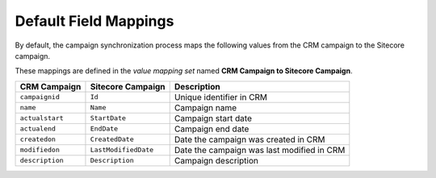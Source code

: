 .. _default-field-mappings-crm-campaign:

Default Field Mappings
=========================

By default, the campaign synchronization process maps the following values
from the CRM campaign to the Sitecore campaign.

These mappings are defined in the *value mapping set* named
**CRM Campaign to Sitecore Campaign**.

.. csv-table:: 
   :header: "CRM Campaign", "Sitecore Campaign", "Description"

    ``campaignid``, ``Id``, "Unique identifier in CRM"
    ``name``, ``Name``,  "Campaign name"
    ``actualstart``, ``StartDate``, "Campaign start date"
    ``actualend``, ``EndDate``, "Campaign end date"
    ``createdon``, ``CreatedDate``, "Date the campaign was created in CRM"
    ``modifiedon``, ``LastModifiedDate``, "Date the campaign was last modified in CRM"
    ``description``, ``Description``, "Campaign description"
